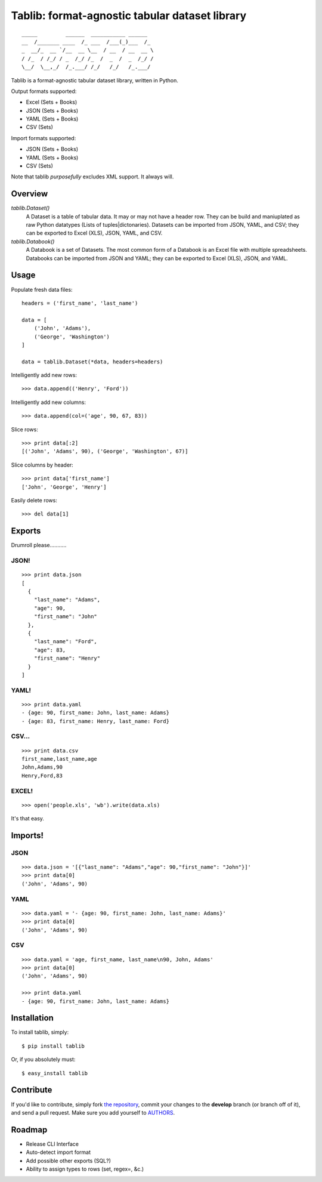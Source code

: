 Tablib: format-agnostic tabular dataset library
===============================================

::

	_____         ______  ___________ ______  
	__  /_______ ____  /_ ___  /___(_)___  /_ 
	_  __/_  __ `/__  __ \__  / __  / __  __ \
	/ /_  / /_/ / _  /_/ /_  /  _  /  _  /_/ /
	\__/  \__,_/  /_.___/ /_/   /_/   /_.___/



Tablib is a format-agnostic tabular dataset library, written in Python. 

Output formats supported:

- Excel (Sets + Books)
- JSON (Sets + Books)
- YAML (Sets + Books)
- CSV (Sets)

Import formats supported:

- JSON (Sets + Books)
- YAML (Sets + Books)
- CSV (Sets)

Note that tablib *purposefully* excludes XML support. It always will.

Overview
--------

`tablib.Dataset()`
	A Dataset is a table of tabular data. It may or may not have a header row. They can be build and maniuplated as raw Python datatypes (Lists of tuples|dictonaries). Datasets can be imported from JSON, YAML, and CSV; they can be exported to Excel (XLS), JSON, YAML, and CSV.
	
`tablib.Databook()`
	A Databook is a set of Datasets. The most common form of a Databook is an Excel file with multiple spreadsheets. Databooks can be imported from JSON and YAML; they can be exported to Excel (XLS), JSON, and YAML.

Usage
-----

    
Populate fresh data files: ::
    
    headers = ('first_name', 'last_name')

    data = [
        ('John', 'Adams'),
        ('George', 'Washington')
    ]
    
    data = tablib.Dataset(*data, headers=headers)


Intelligently add new rows: ::

    >>> data.append(('Henry', 'Ford'))

Intelligently add new columns: ::

    >>> data.append(col=('age', 90, 67, 83))
    
Slice rows:  ::

    >>> print data[:2]
    [('John', 'Adams', 90), ('George', 'Washington', 67)]
    

Slice columns by header: ::

    >>> print data['first_name']
    ['John', 'George', 'Henry']

Easily delete rows: ::

    >>> del data[1]

Exports
-------

Drumroll please...........

JSON! 
+++++
::

	>>> print data.json
	[
	  {
	    "last_name": "Adams",
	    "age": 90,
	    "first_name": "John"
	  },
	  {
	    "last_name": "Ford",
	    "age": 83,
	    "first_name": "Henry"
	  }
	]
	

YAML! 
+++++
::

	>>> print data.yaml
	- {age: 90, first_name: John, last_name: Adams}
	- {age: 83, first_name: Henry, last_name: Ford}
	
CSV... 
++++++
::

	>>> print data.csv
	first_name,last_name,age 
	John,Adams,90 
	Henry,Ford,83 
	
EXCEL! 
++++++
::

	>>> open('people.xls', 'wb').write(data.xls)

It's that easy.

Imports!
--------

JSON
++++

::

	>>> data.json = '[{"last_name": "Adams","age": 90,"first_name": "John"}]'
	>>> print data[0]
	('John', 'Adams', 90)


YAML
++++
::

	>>> data.yaml = '- {age: 90, first_name: John, last_name: Adams}'
	>>> print data[0]
	('John', 'Adams', 90)

CSV
+++
::

	>>> data.yaml = 'age, first_name, last_name\n90, John, Adams'
	>>> print data[0]
	('John', 'Adams', 90)
	
	>>> print data.yaml
	- {age: 90, first_name: John, last_name: Adams}
	


Installation
------------

To install tablib, simply: ::

	$ pip install tablib
	
Or, if you absolutely must: ::

	$ easy_install tablib
    

Contribute
----------

If you'd like to contribute, simply fork `the repository`_, commit your changes to the **develop** branch (or branch off of it), and send a pull request. Make sure you add yourself to AUTHORS_.


Roadmap
-------
- Release CLI Interface
- Auto-detect import format
- Add possible other exports (SQL?)
- Ability to assign types to rows (set, regex=, &c.)

.. _`the repository`: http://github.com/kennethreitz/tablib
.. _AUTHORS: http://github.com/kennethreitz/tablib/blob/master/AUTHORS
